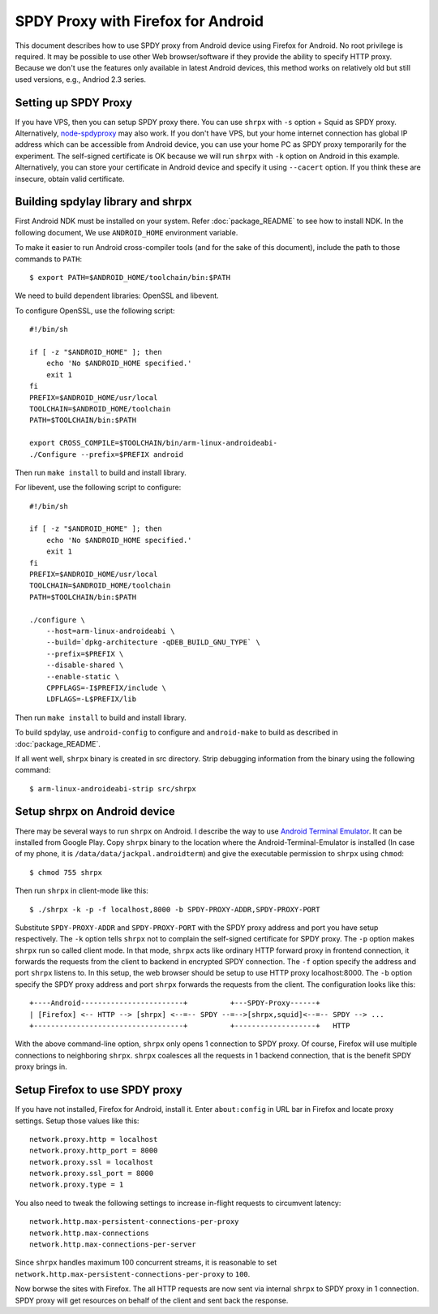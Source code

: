 SPDY Proxy with Firefox for Android
===================================

This document describes how to use SPDY proxy from Android device
using Firefox for Android. No root privilege is required. It may be
possible to use other Web browser/software if they provide the ability
to specify HTTP proxy. Because we don't use the features only
available in latest Android devices, this method works on relatively
old but still used versions, e.g., Andriod 2.3 series.

Setting up SPDY Proxy
---------------------

If you have VPS, then you can setup SPDY proxy there.  You can use
``shrpx`` with ``-s`` option + Squid as SPDY proxy.  Alternatively,
`node-spdyproxy <https://github.com/igrigorik/node-spdyproxy/>`_ may
also work. If you don't have VPS, but your home internet connection
has global IP address which can be accessible from Android device, you
can use your home PC as SPDY proxy temporarily for the experiment.
The self-signed certificate is OK because we will run ``shrpx`` with
``-k`` option on Android in this example. Alternatively, you can store
your certificate in Android device and specify it using ``--cacert``
option. If you think these are insecure, obtain valid certificate.

Building spdylay library and shrpx
----------------------------------

First Android NDK must be installed on your system.  Refer
:doc:`package_README` to see how to install NDK. In the following document, We
use ``ANDROID_HOME`` environment variable.

To make it easier to run Android cross-compiler tools (and for the
sake of this document), include the path to those commands to
``PATH``::

    $ export PATH=$ANDROID_HOME/toolchain/bin:$PATH

We need to build dependent libraries: OpenSSL and libevent.

To configure OpenSSL, use the following script::

    #!/bin/sh

    if [ -z "$ANDROID_HOME" ]; then
        echo 'No $ANDROID_HOME specified.'
        exit 1
    fi
    PREFIX=$ANDROID_HOME/usr/local
    TOOLCHAIN=$ANDROID_HOME/toolchain
    PATH=$TOOLCHAIN/bin:$PATH

    export CROSS_COMPILE=$TOOLCHAIN/bin/arm-linux-androideabi-
    ./Configure --prefix=$PREFIX android

Then run ``make install`` to build and install library.

For libevent, use the following script to configure::

    #!/bin/sh

    if [ -z "$ANDROID_HOME" ]; then
        echo 'No $ANDROID_HOME specified.'
        exit 1
    fi
    PREFIX=$ANDROID_HOME/usr/local
    TOOLCHAIN=$ANDROID_HOME/toolchain
    PATH=$TOOLCHAIN/bin:$PATH

    ./configure \
        --host=arm-linux-androideabi \
        --build=`dpkg-architecture -qDEB_BUILD_GNU_TYPE` \
        --prefix=$PREFIX \
        --disable-shared \
        --enable-static \
        CPPFLAGS=-I$PREFIX/include \
        LDFLAGS=-L$PREFIX/lib

Then run ``make install`` to
build and install library.

To build spdylay, use ``android-config`` to configure and
``android-make`` to build as described in :doc:`package_README`.

If all went well, ``shrpx`` binary is created in src directory.  Strip
debugging information from the binary using the following command::

    $ arm-linux-androideabi-strip src/shrpx

Setup shrpx on Android device
-----------------------------

There may be several ways to run ``shrpx`` on Android. I describe the
way to use `Android Terminal Emulator
<https://github.com/jackpal/Android-Terminal-Emulator>`_.  It can be
installed from Google Play. Copy ``shrpx`` binary to the location
where the Android-Terminal-Emulator is installed (In case of my phone,
it is ``/data/data/jackpal.androidterm``) and give the executable
permission to ``shrpx`` using ``chmod``::

    $ chmod 755 shrpx

Then run ``shrpx`` in client-mode like this::

    $ ./shrpx -k -p -f localhost,8000 -b SPDY-PROXY-ADDR,SPDY-PROXY-PORT

Substitute ``SPDY-PROXY-ADDR`` and ``SPDY-PROXY-PORT`` with the SPDY
proxy address and port you have setup respectively. The ``-k`` option
tells ``shrpx`` not to complain the self-signed certificate for SPDY
proxy. The ``-p`` option makes ``shrpx`` run so called client mode.
In that mode, ``shrpx`` acts like ordinary HTTP forward proxy in
frontend connection, it forwards the requests from the client to
backend in encrypted SPDY connection. The ``-f`` option specify the
address and port ``shrpx`` listens to. In this setup, the web browser
should be setup to use HTTP proxy localhost:8000. The ``-b`` option
specify the SPDY proxy address and port ``shrpx`` forwards the
requests from the client. The configuration looks like this::


    +----Android------------------------+          +---SPDY-Proxy------+
    | [Firefox] <-- HTTP --> [shrpx] <--=-- SPDY --=-->[shrpx,squid]<--=-- SPDY --> ...
    +-----------------------------------+          +-------------------+   HTTP

With the above command-line option, ``shrpx`` only opens 1 connection
to SPDY proxy. Of course, Firefox will use multiple connections to
neighboring ``shrpx``. ``shrpx`` coalesces all the requests in 1
backend connection, that is the benefit SPDY proxy brings in.

Setup Firefox to use SPDY proxy
-------------------------------

If you have not installed, Firefox for Android, install it.  Enter
``about:config`` in URL bar in Firefox and locate proxy
settings. Setup those values like this::

    network.proxy.http = localhost
    network.proxy.http_port = 8000
    network.proxy.ssl = localhost
    network.proxy.ssl_port = 8000
    network.proxy.type = 1

You also need to tweak the following settings to increase in-flight
requests to circumvent latency::

    network.http.max-persistent-connections-per-proxy
    network.http.max-connections
    network.http.max-connections-per-server

Since ``shrpx`` handles maximum 100 concurrent streams, it is
reasonable to set
``network.http.max-persistent-connections-per-proxy`` to ``100``.

Now borwse the sites with Firefox. The all HTTP requests are now sent
via internal ``shrpx`` to SPDY proxy in 1 connection. SPDY proxy will
get resources on behalf of the client and sent back the response.
